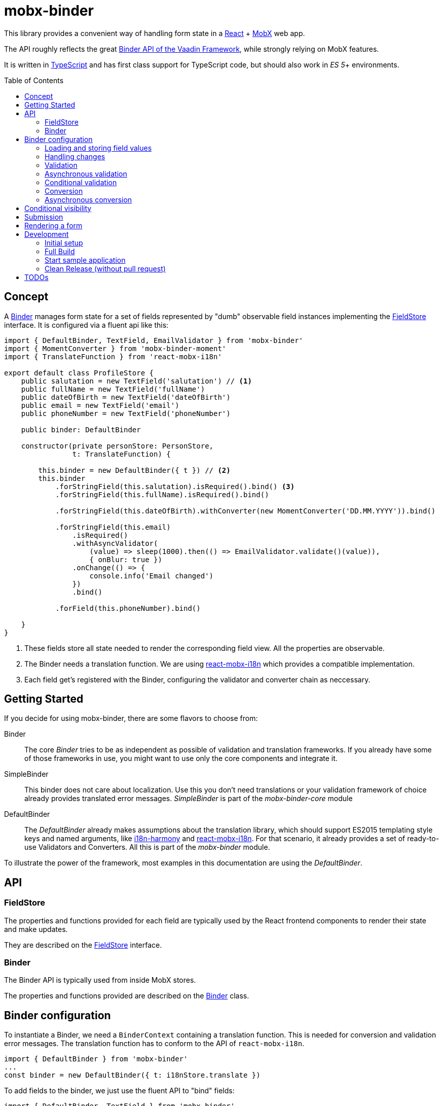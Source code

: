 = mobx-binder
:toc:
:toc-placement!:

This library provides a convenient way of handling form state in a https://reactjs.org/[React] + https://mobx.js.org/[MobX] web app.

The API roughly reflects the great https://vaadin.com/docs/v10/flow/binding-data/tutorial-flow-components-binder.html[Binder API of the Vaadin Framework], while strongly relying on MobX features.

It is written in https://www.typescriptlang.org/[TypeScript] and has first class support for TypeScript code, but should also work in _ES 5_+ environments.

toc::[]

== Concept

A link:packages/mobx-binder-core/src/model/binder/Binder.ts[Binder] manages form state for a set of fields represented by "dumb" observable field instances implementing the link:packages/mobx-binder-core/src/model/fields/FieldStore.ts[FieldStore] interface. It is configured via a fluent api like this:

[source,js]
----
import { DefaultBinder, TextField, EmailValidator } from 'mobx-binder'
import { MomentConverter } from 'mobx-binder-moment'
import { TranslateFunction } from 'react-mobx-i18n'

export default class ProfileStore {
    public salutation = new TextField('salutation') // <1>
    public fullName = new TextField('fullName')
    public dateOfBirth = new TextField('dateOfBirth')
    public email = new TextField('email')
    public phoneNumber = new TextField('phoneNumber')

    public binder: DefaultBinder

    constructor(private personStore: PersonStore,
                t: TranslateFunction) {

        this.binder = new DefaultBinder({ t }) // <2>
        this.binder
            .forStringField(this.salutation).isRequired().bind() <3>
            .forStringField(this.fullName).isRequired().bind()

            .forStringField(this.dateOfBirth).withConverter(new MomentConverter('DD.MM.YYYY')).bind()

            .forStringField(this.email)
                .isRequired()
                .withAsyncValidator(
                    (value) => sleep(1000).then(() => EmailValidator.validate()(value)),
                    { onBlur: true })
                .onChange(() => {
                    console.info('Email changed')
                })
                .bind()

            .forField(this.phoneNumber).bind()

    }
}
----
<1> These fields store all state needed to render the corresponding field view. All the properties are observable.
<2> The Binder needs a translation function. We are using https://github.com/jverhoelen/react-mobx-i18n[react-mobx-i18n] which provides a compatible implementation.
<3> Each field get's registered with the Binder, configuring the validator and converter chain as neccessary.

== Getting Started

If you decide for using mobx-binder, there are some flavors to choose from:

Binder::
    The core _Binder_ tries to be as independent as possible of validation and translation frameworks. If you already have some of those frameworks in use, you might want to use only the core components and integrate it.

SimpleBinder::
    This binder does not care about localization. Use this you don't need translations or your validation framework of choice already provides translated error messages. _SimpleBinder_ is part of the _mobx-binder-core_ module

DefaultBinder::
    The _DefaultBinder_ already makes assumptions about the translation library, which should support ES2015 templating style keys and named arguments, like https://www.npmjs.com/package/i18n-harmony[i18n-harmony] and https://github.com/jverhoelen/react-mobx-i18n[react-mobx-i18n]. For that scenario, it already provides a set of ready-to-use Validators and Converters. All this is part of the _mobx-binder_ module.

To illustrate the power of the framework, most examples in this documentation are using the _DefaultBinder_.

== API

=== FieldStore

The properties and functions provided for each field are typically used by the React frontend components to render their state and make updates.

They are described on the link:packages/mobx-binder-core/src/model/fields/FieldStore.ts[FieldStore] interface.

=== Binder

The Binder API is typically used from inside MobX stores.

The properties and functions provided are described on the link:packages/mobx-binder-core/src/model/binder/Binder.ts[Binder] class.

== Binder configuration

To instantiate a Binder, we need a `BinderContext` containing a translation function. This is needed for conversion and validation error messages. The translation function has to conform to the API of `react-mobx-i18n`.

[source,js]
----
import { DefaultBinder } from 'mobx-binder'
...
const binder = new DefaultBinder({ t: i18nStore.translate })
----

To add fields to the binder, we just use the fluent API to "bind" fields:

[source,js]
----
import { DefaultBinder, TextField } from 'mobx-binder'
...
public fullName = new TextField('fullName')
...
binder.forField(fullName).bind()
----

After a `bind` or `bind2` call, more fields can be added:

[source,js]
----
public fullName = new TextField('fullName')
public email = new TextField('email')
...
binder
    .forField(fullName).bind()
    .forField(email).bind()
----

=== Loading and storing field values

==== ...using bind()

The 'bind()` method binds the value of a form field to a property named like the field name:

[source,js]
----
public fullName = new TextField('fullName')
...
binder.forField(fullName).bind()

// loading from object
binder.load({ fullName: 'Max Mustermann' }) // => fullName.value === 'Max Mustermann'

// storing to object
const values = binder.store() // values === { fullName: 'Max Mustermann' }

// storing to existing object
const values = { foo: 'bar' }
binder.store(values) // =>  values == { foo: 'bar', fullName: 'Max Mustermann' }
----

==== ...using bind2()

The `bind()` command is a shorthand for a call to `bind2`, which just stores a (converted and validated) field value to a backing object using a property named like the field. But it's also possible to bind using more complex read and write callbacks:

[source,js]
----
public fullName = new TextField('fullName')
...
binder.forField(fullName).bind2(
    source => source.businessRelation.person.fullName,
    (target, newValue) => target.businessRelation.person.fullName = newValue)
)

const account = {
    businessRelation: {
        person: { fullName: 'Max Mustermann' }
    }
}

// loading account data into fields
binder.load(account) // => fullName.value === 'Max Mustermann'

// updating account data
binder.store(account) // =>  account.businessRelation.person.fullName === 'Max Mustermann'
----

=== Handling changes

When you load() data, all the field values get a new value, which is internally stored as "unchanged". Only if the field value is changing via an `updateValue()` operation, the `changed` property on field level gets true.

You can get a backend object only filled with data that has been changed via the `Binder.changedData` getter.

In combination with the Binders `apply()` method it's possible to find changes between two sets of data:

[source,js]
----
public fullName = new TextField('fullName')
public email = new TextField('email')
...
binder
    .forStringField(fullName).bind()
    .forStringField(email).bind()

// loading from object
binder.load({
    fullName: 'Max Mustermann',
    email: 'max.mustermann@codecentric.de'
})

// applying new set of data as field changes
binder.apply({
    fullName: 'Max Mustermann-Musterfrau',
    email: 'max.mustermann@codecentric.de'
})

// binder.changedData returns { fullName: 'Max Mustermann-Musterfrau' }
----

=== Validation

For every field, we can specify validations to be done:

[source,js]
----
binder.forField(fullName).isRequired().withValidator(EmailValidator.validate()).bind()
----

Validations are processed in order of method calls - so in this example, it is first checked if the `required` validation fails, and if it does, no further validation will happen.

To see the list of already supported validations, take a look into the `mobx-binder/src/validation/` folder. You can also easily define your own custom validator, as long as it implements the `Validator` type.

The `isRequired()` validation has the special side effect that the `required` property is set on the field, so that the rendering component can highlight it.

Only valid field values are written to an object via `binder.store()`.

=== Asynchronous validation

If validation incurs expensive calculations or a backend request, it's possible to do it asynchronously:

[source,js]
----
binder
    .forStringField(fullName)
    .withAsyncValidator((value) => sleep(1000).then(() => EmailValidator.validate()(value)))
    .bind()
----

In contrast to synchronous validation, the async validation expects to get back a `Promise` of the validation result. As this is a more expensive validation, it does not happen on every change of the field value, but only on submission. If you want an additional check on blur, you can configure this like so:

[source,js]
----
.withAsyncValidator(myAsyncValidator, { onBlur: true })
----

Only field values where asynchronous validation has been successfully finished are written to an object via `binder.store()`.

=== Conditional validation

Sometimes, the validation of one field depends on the value of another field. In this case, we can trigger the validation via an `onChange` event handler of that other field.

[source,js]
----
public salutation = new TextField('salutation') // <1>
public fullName = new TextField('fullName')

binder
    .forStringField(salutation)
        .onChange(() => binder.getBinding(fullName).validate()
    .forField(fullName)
        .withValidator(someValidatorDependingOnValueOf(salutation))
    .bind()
----

`onChange` events will only be fired if all validators specified before have been succeeding.

=== Conversion

As with validators, converters can also be added to the binding chain:

[source,js]
----
import { MomentConverter, MomentValidators } from 'mobx-binder-moment'
...
binder.forStringField(fullName)
    .isRequired()
    .withConverter(new MomentConverter('DD.MM.YYYY'))
    .withValidator(Validators.dayInPast())
    .bind()
----

Converters have to fullfill the following interface:

[source,js]
----
interface Converter<_ValidationResult, ViewType, ModelType> {
    convertToModel(value: ViewType): ModelType
    convertToPresentation(data: ModelType): ViewType
    isEqual?(first: ModelType, second: ModelType): boolean
}
----

A conversion is only tried if previous validations succeeded. A converter may fail if the value is not convertible, which means that Converters also act as validators.

Validators that are added after a converter will act on the already converted value. The API of Binder makes use of TypeScript generics to make sure that a Validator can only be applied to a matching data type.

Converters are bidirectional - that means that on loading values into the form, they are converted back into a string representation. Also, when a to-model conversion has been successful, the resulting value is passed back to `convertToPresentation` and the rendered field value is updated.

When a simple equality check via `===` for the converted ModelType is not sufficient, the converter also has to implement `isEqual`. This is required for the `changed` property and other internal optimizations.

Please not that by default empty string field values are not any more converted automatically to `undefined`. Instead, one can use `binder.forField().withStringOrUndefined()` or simply `binder.forStringField()` to configure the same behaviour explicitly.

=== Asynchronous conversion

As for the async validation, there might be cases where a conversion is done remotely and needs to be asynchronous. One example could be to contact some external service that validates phone numbers and also brings these numbers into some common format.

[source,js]
----
binder
    .forStringField(fullName)
    .withAsyncConverter(verifyAndPrettifyPhoneNumberConverter)
    .bind()
----

Asynchronous converters have to fullfill the following interface:

[source,js]
[subs="verbatim,quotes"]
----
interface AsyncConverter<_ValidationResult, ViewType, ModelType> {
    convertToModel(value: ViewType): *Promise<ModelType>*
    convertToPresentation(data: ModelType): ViewType
    isEqual?(first: ModelType, second: ModelType): boolean
}
----

The `convertToModel` method then is expected to return the validation result or reject with a `ValidationError`. As with the async validation, this does not happen on every change of the field value, but only on submission. If you want an additional check on blur, you can configure this like so:

[source,js]
----
.withAsyncValidator(myAsyncValidator, { onBlur: true })
----

When the conversion has been successful, the resulting value is passed back to `convertToPresentation` and the rendered field value is updated.

Only field values where asynchronous conversion has been successfully finished are written to an object via `binder.store()`.

== Conditional visibility

If a field should be hidden as part of a value change of a different field, it may become necessary to remove that field from the Binder completely, especially if it's value is currently invalid and would prevent a form submission:

[source,js]
----
binder.removeBinding(fullName)
----

This updates the global validation status based on the fields that are left.

== Submission

If the submit button of a form is clicked, this may trigger a `binder.submit()` call. Just like `binder.store()`, it stores the form field values into an object, but it also waits for asynchronous validations to be finished and maintains submission state.

[source,js]
----
public handleSubmit() {
    return this.binder.submit()
        .then(() => /* success */)
        .catch(() => /* validation error */)
}
----

The submit() methods maintains a `binder.submitting` property, indicating that submission of the form is still in progress. To make use of it, asynchronous follow actions have to be specified as parameter, so that the binder can still indicate submission as long as the server request is still ongoing.

[source,js]
----
public handleSubmit() {
    return this.binder.submit({}, results => this.sendResultsToServer(results))
        .catch(() => /* validation or other submission error */)
}
----

If a field related validation error occurs, the `err.message` is empty, es it may contain some "global" error message.

== Rendering a form

For rendering a form, best practice is to create form field wrapper components.

Please also see the link:packages/sample/src/app/forms/FormField.tsx[example implementation] which integrates with https://reactstrap.github.io/[reactstrap].

== Development

The project is using https://github.com/lerna/lerna[lerna] for multipackage repository support.

=== Initial setup

----
npm -g install lerna
npm install
npm run bootstrap
----

=== Full Build

----
npm run build
----

=== Start sample application

----
cd packages/sample
npm start
----

=== Clean Release (without pull request)

.First merge master into the branch and check that the branch is running fine
----
git merge master
npm run reinitialize
npm run build
npm run lint
npm run test
----

.Merge the branch back into develop
----
git checkout master
git merge <branchName>
----

.and perform the release
----
npm run version
npm run publish
----

== TODOs

* Add coverage to the pipeline
* Create more re-usable validators
* Create integration components vor various open source React component libraries (contributions are welcome ;-)

